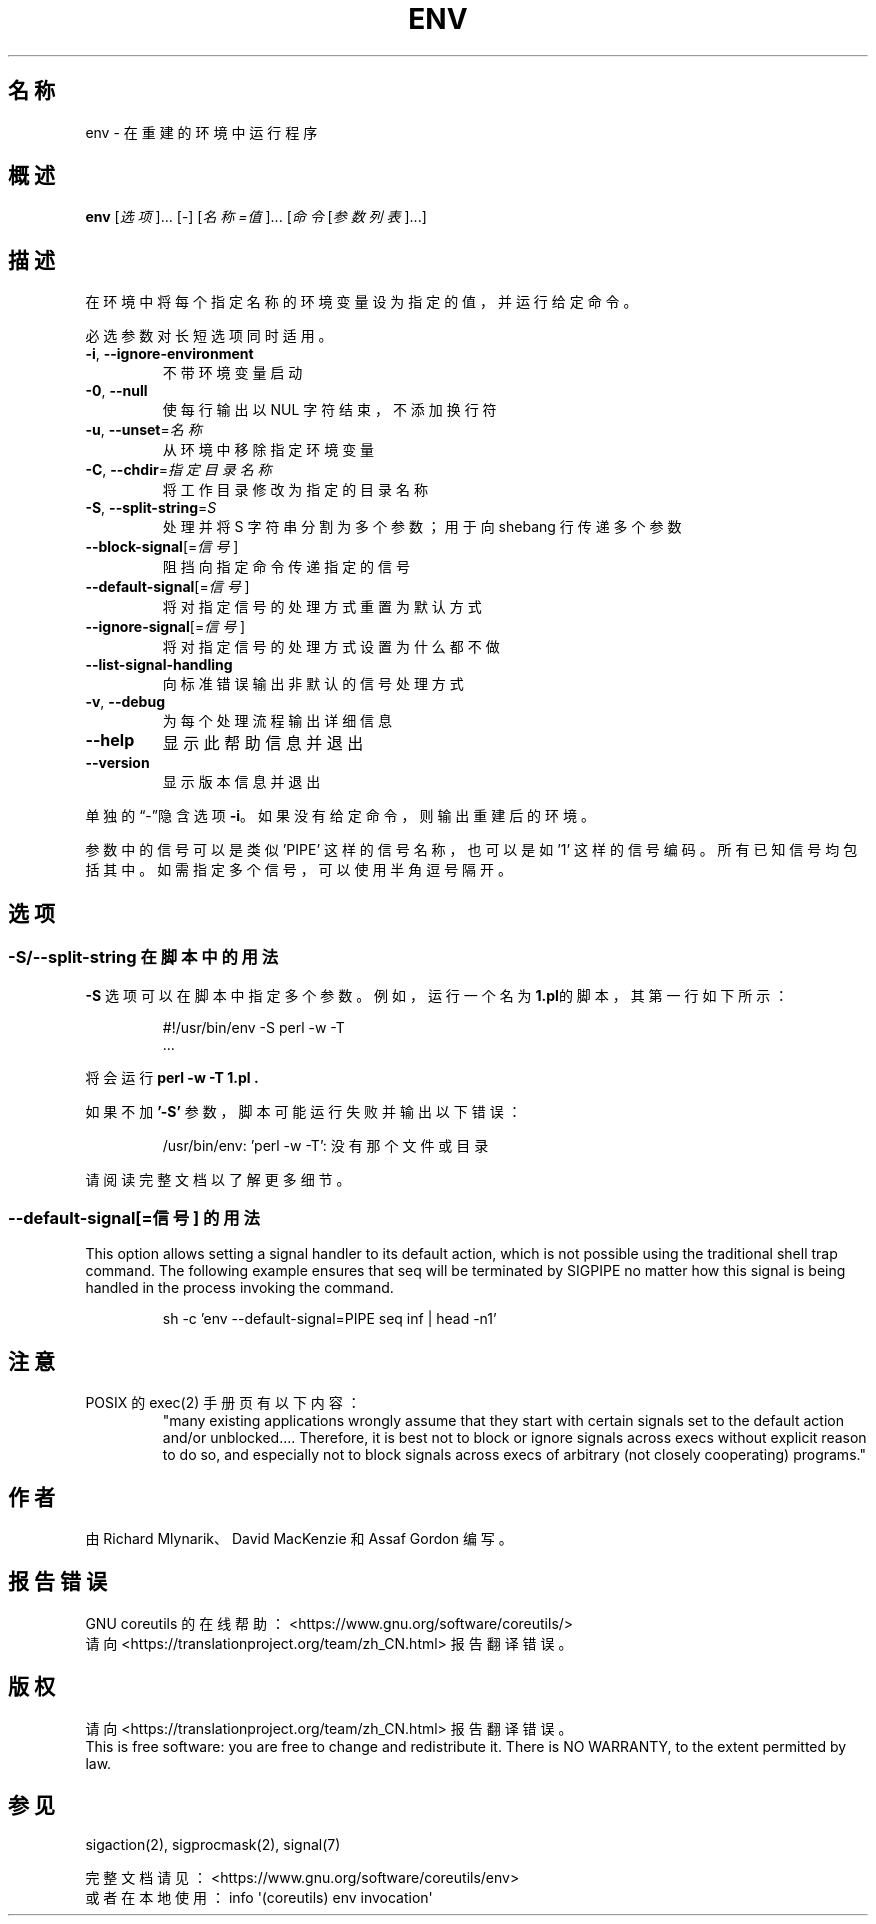 .\" DO NOT MODIFY THIS FILE!  It was generated by help2man 1.47.3.
.\"*******************************************************************
.\"
.\" This file was generated with po4a. Translate the source file.
.\"
.\"*******************************************************************
.TH ENV 1 2020年三月 "GNU coreutils 8.32" 用户命令
.SH 名称
env \- 在重建的环境中运行程序
.SH 概述
\fBenv\fP [\fI\,选项\/\fP]... [\fI\-\fP] [\fI\,名称=值\/\fP]... [\fI\,命令 \/\fP[\fI\,参数列表\/\fP]...]
.SH 描述
.\" Add any additional description here
.PP
在环境中将每个指定名称的环境变量设为指定的值，并运行给定命令。
.PP
必选参数对长短选项同时适用。
.TP 
\fB\-i\fP, \fB\-\-ignore\-environment\fP
不带环境变量启动
.TP 
\fB\-0\fP, \fB\-\-null\fP
使每行输出以 NUL 字符结束，不添加换行符
.TP 
\fB\-u\fP, \fB\-\-unset\fP=\fI\,名称\/\fP
从环境中移除指定环境变量
.TP 
\fB\-C\fP, \fB\-\-chdir\fP=\fI\,指定目录名称\/\fP
将工作目录修改为指定的目录名称
.TP 
\fB\-S\fP, \fB\-\-split\-string\fP=\fI\,S\/\fP
处理并将 S 字符串分割为多个参数；用于向 shebang 行传递多个参数
.TP 
\fB\-\-block\-signal\fP[=\fI\,信号\/\fP]
阻挡向指定命令传递指定的信号
.TP 
\fB\-\-default\-signal\fP[=\fI\,信号\/\fP]
将对指定信号的处理方式重置为默认方式
.TP 
\fB\-\-ignore\-signal\fP[=\fI\,信号\/\fP]
将对指定信号的处理方式设置为什么都不做
.TP 
\fB\-\-list\-signal\-handling\fP
向标准错误输出非默认的信号处理方式
.TP 
\fB\-v\fP, \fB\-\-debug\fP
为每个处理流程输出详细信息
.TP 
\fB\-\-help\fP
显示此帮助信息并退出
.TP 
\fB\-\-version\fP
显示版本信息并退出
.PP
单独的“\-”隐含选项 \fB\-i\fP。如果没有给定命令，则输出重建后的环境。
.PP
参数中的信号可以是类似 'PIPE' 这样的信号名称，也可以是如 '1'
这样的信号编码。所有已知信号均包括其中。如需指定多个信号，可以使用半角逗号隔开。
.SH 选项
.SS "\-S/\-\-split\-string 在脚本中的用法"
\fB\-S\fP 选项可以在脚本中指定多个参数。例如，运行一个名为 \fB1.pl\fP的脚本，其第一行如下所示：
.PP
.RS
.nf
#!/usr/bin/env \-S perl \-w \-T
\&...
.fi
.RE
.PP
将会运行 \fBperl \-w \-T 1.pl .\fP
.PP
如果不加 \fB'\-S'\fP 参数，脚本可能运行失败并输出以下错误：
.PP
.RS
.nf
/usr/bin/env: 'perl \-w \-T': 没有那个文件或目录
.fi
.RE
.PP
请阅读完整文档以了解更多细节。
.PP
.SS "\-\-default\-signal[=信号] 的用法"
This option allows setting a signal handler to its default action, which is
not possible using the traditional shell trap command.  The following
example ensures that seq will be terminated by SIGPIPE no matter how this
signal is being handled in the process invoking the command.

.PP
.RS
.nf
sh \-c 'env \-\-default\-signal=PIPE seq inf | head \-n1'
.fi
.RE
.PP
.SH 注意
POSIX 的 exec(2) 手册页有以下内容：
.RS
"many existing applications wrongly assume that they start with certain
signals set to the default action and/or unblocked.... Therefore, it is best
not to block or ignore signals across execs without explicit reason to do
so, and especially not to block signals across execs of arbitrary (not
closely cooperating) programs."
.RE
.SH 作者
由 Richard Mlynarik、David MacKenzie 和 Assaf Gordon 编写。
.SH 报告错误
GNU coreutils 的在线帮助： <https://www.gnu.org/software/coreutils/>
.br
请向 <https://translationproject.org/team/zh_CN.html> 报告翻译错误。
.SH 版权
请向 <https://translationproject.org/team/zh_CN.html> 报告翻译错误。
.br
This is free software: you are free to change and redistribute it.  There is
NO WARRANTY, to the extent permitted by law.
.SH 参见
sigaction(2), sigprocmask(2), signal(7)
.PP
.br
完整文档请见： <https://www.gnu.org/software/coreutils/env>
.br
或者在本地使用： info \(aq(coreutils) env invocation\(aq
